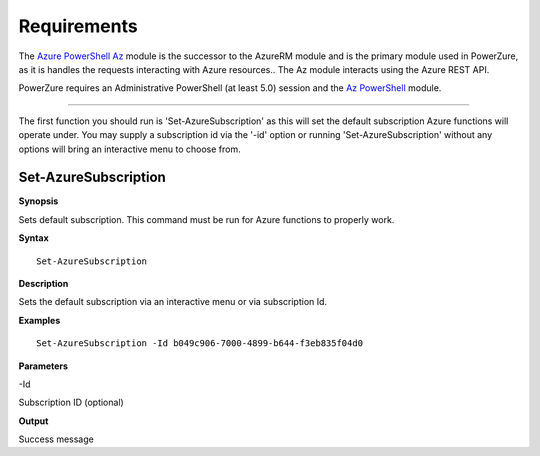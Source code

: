 Requirements
============
The `Azure PowerShell Az <https://docs.microsoft.com/en-us/powershell/azure/?view=azps-4.2.0>`__  module is the successor to the AzureRM module and is the primary module used in PowerZure, as it is handles the requests interacting with Azure resources.. The Az module interacts using the Azure REST API.

PowerZure requires an Administrative PowerShell (at least 5.0) session and the `Az PowerShell <https://docs.microsoft.com/en-us/powershell/azure/?view=azps-4.2.0>`__  module.


****

The first function you should run is 'Set-AzureSubscription' as this will set the default subscription Azure functions will operate under. You may supply a subscription id via the '-id' option or running 'Set-AzureSubscription' without any options will bring an interactive menu to choose from.


Set-AzureSubscription
----------------


**Synopsis**

Sets default subscription. This command must be run for Azure functions to properly work. 


**Syntax**

::

  Set-AzureSubscription

**Description**

Sets the default subscription via an interactive menu or via subscription Id.


**Examples**

::

  Set-AzureSubscription -Id b049c906-7000-4899-b644-f3eb835f04d0


**Parameters** 

-Id

Subscription ID (optional)

**Output**

Success message
